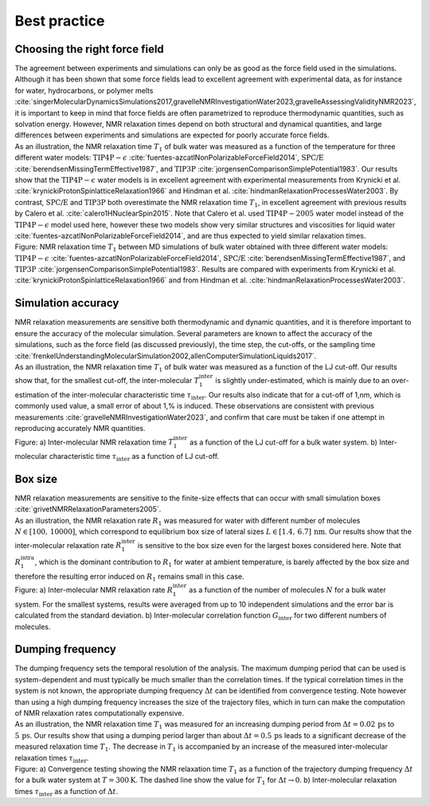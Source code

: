 Best practice
=============

Choosing the right force field
------------------------------

.. container:: justify

    The agreement between experiments and simulations can only be as good as the
    force field used in the simulations. Although it has been shown that some
    force fields lead to excellent agreement with experimental data, as for instance
    for water, hydrocarbons, or polymer melts
    :cite:`singerMolecularDynamicsSimulations2017,gravelleNMRInvestigationWater2023,gravelleAssessingValidityNMR2023`,
    it is important to keep in mind that force fields are often parametrized
    to reproduce thermodynamic quantities, such as solvation energy.
    However, NMR relaxation times depend on both structural
    and dynamical quantities, and large differences between experiments
    and simulations are expected for poorly accurate force fields.

.. container:: justify

    As an illustration, the NMR relaxation time :math:`T_1`
    of bulk water was measured as a function of the temperature
    for three different water models:
    :math:`\text{TIP4P}-\epsilon` :cite:`fuentes-azcatlNonPolarizableForceField2014`,
    :math:`\text{SPC/E}` :cite:`berendsenMissingTermEffective1987`,
    and :math:`\text{TIP3P}` :cite:`jorgensenComparisonSimplePotential1983`.
    Our results show that the :math:`\text{TIP4P}-\epsilon` water models
    is in excellent agreement with experimental measurements from 
    Krynicki et al. :cite:`krynickiProtonSpinlatticeRelaxation1966`
    and Hindman et al. :cite:`hindmanRelaxationProcessesWater2003`.
    By contrast, :math:`\text{SPC/E}` and :math:`\text{TIP3P}`
    both overestimate the NMR relaxation time :math:`T_1`, in 
    excellent agreement with previous results
    by Calero et al. :cite:`calero1HNuclearSpin2015`. Note that Calero et al.
    used :math:`\text{TIP4P}-2005` water model instead of the :math:`\text{TIP4P}-\epsilon` model used here,
    however these two models show very similar structures and viscosities for liquid water :cite:`fuentes-azcatlNonPolarizableForceField2014`,
    and are thus expected to yield similar relaxation times.

.. image:: ../figures/illustrations/bulk-water/experimental_comparison-dark.png
    :class: only-dark
    :alt: NMR results obtained from the LAMMPS simulation of water

.. image:: ../figures/illustrations/bulk-water/experimental_comparison-light.png
    :class: only-light
    :alt: NMR results obtained from the LAMMPS simulation of water

.. container:: figurelegend

    Figure: NMR relaxation time :math:`T_1` between MD simulations of bulk 
    water obtained with three different water models:
    :math:`\text{TIP4P}-\epsilon` :cite:`fuentes-azcatlNonPolarizableForceField2014`,
    :math:`\text{SPC/E}` :cite:`berendsenMissingTermEffective1987`,
    and :math:`\text{TIP3P}` :cite:`jorgensenComparisonSimplePotential1983`.
    Results are compared with experiments 
    from Krynicki et al. :cite:`krynickiProtonSpinlatticeRelaxation1966`
    and from Hindman et al. :cite:`hindmanRelaxationProcessesWater2003`.

Simulation accuracy
-------------------

.. container:: justify

    NMR relaxation measurements are sensitive both thermodynamic and dynamic quantities, 
    and it is therefore important to ensure the accuracy of the molecular simulation.
    Several parameters are known to affect the accuracy of the simulations,
    such as the force field (as discussed previously), the time step, the cut-offs,
    or the sampling time
    :cite:`frenkelUnderstandingMolecularSimulation2002,allenComputerSimulationLiquids2017`.

.. container:: justify

    As an illustration, the NMR relaxation time :math:`T_1`
    of bulk water was measured as a function of the LJ cut-off.
    Our results show that, for the smallest cut-off,
    the inter-molecular :math:`T_1^\text{inter}` is slightly
    under-estimated, which is mainly due to an over-estimation
    of the inter-molecular characteristic time :math:`\tau_\text{inter}`.
    Our results also indicate that for a cut-off of 1\,nm,
    which is commonly used value, a small error of 
    about 1\,\% is induced. These observations are consistent
    with previous measurements :cite:`gravelleNMRInvestigationWater2023`,
    and confirm that care must be taken if one attempt in reproducing
    accurately NMR quantities.

.. image:: ../figures/illustrations/bulk-water/effect_cutoff-dark.png
    :class: only-dark
    :alt: NMR results obtained from the LAMMPS simulation of water

.. image:: ../figures/illustrations/bulk-water/effect_cutoff-light.png
    :class: only-light
    :alt: NMR results obtained from the LAMMPS simulation of water

.. container:: figurelegend

    Figure: a) Inter-molecular NMR relaxation time :math:`T_1^\text{inter}`
    as a function of the LJ cut-off for a bulk water system.
    b) Inter-molecular characteristic time :math:`\tau_\text{inter}`
    as a function of LJ cut-off.

Box size
--------

.. container:: justify

    NMR relaxation measurements are sensitive to the 
    finite-size effects that can occur with small simulation boxes :cite:`grivetNMRRelaxationParameters2005`.

.. container:: justify

    As an illustration, the NMR relaxation rate :math:`R_1`
    was measured for water with different number of molecules
    :math:`N \in [100,\,10000]`, which correspond to equilibrium
    box size of lateral sizes :math:`L \in [1.4,\,6.7]\,\text{nm}`.
    Our results show that the inter-molecular
    relaxation rate :math:`R_1^\text{inter}` is sensitive to the 
    box size even for the largest boxes considered here. Note that 
    :math:`R_1^\text{intra}`, which is the dominant contribution to 
    :math:`R_1` for water at ambient temperature, is barely affected
    by the box size and therefore the resulting error induced on :math:`R_1`
    remains small in this case.

.. image:: ../figures/illustrations/bulk-water/effect_L_on_R1-dark.png
    :class: only-dark
    :alt: NMR results obtained from the LAMMPS simulation of water

.. image:: ../figures/illustrations/bulk-water/effect_L_on_R1-light.png
    :class: only-light
    :alt: NMR results obtained from the LAMMPS simulation of water

.. container:: figurelegend

    Figure: a) Inter-molecular NMR relaxation rate :math:`R_1^\text{inter}` as a function of the number of molecules :math:`N`
    for a bulk water system. For the smallest systems, results were averaged
    from up to 10 independent simulations and the error bar is calculated from
    the standard deviation. b) Inter-molecular correlation function :math:`G_\text{inter}`
    for two different numbers of molecules.

Dumping frequency
-----------------

.. container:: justify

    The dumping frequency sets the temporal resolution of the analysis.
    The maximum dumping period that can be used is system-dependent
    and must typically be much smaller than the correlation times.
    If the typical correlation times in the system is not known,
    the appropriate dumping frequency :math:`\Delta t` can
    be identified from convergence testing.
    Note however than using a high dumping frequency
    increases the size of the trajectory files, which in turn
    can make the computation of NMR relaxation rates
    computationally expensive.

.. container:: justify

    As an illustration, the NMR relaxation time :math:`T_1` was measured
    for an increasing dumping period from :math:`\Delta t = 0.02\,\text{ps}`
    to :math:`5\,\text{ps}`. Our results show that using a dumping period
    larger than about :math:`\Delta t = 0.5\,\text{ps}` leads to a significant decrease
    of the measured relaxation time :math:`T_1`. The decrease in :math:`T_1`
    is accompanied by an increase of the measured inter-molecular
    relaxation times :math:`\tau_\text{inter}`. 

.. image:: ../figures/illustrations/bulk-water/effect_dumping_frequency-dark.png
    :class: only-dark
    :alt: NMR results obtained from the LAMMPS simulation of water

.. image:: ../figures/illustrations/bulk-water/effect_dumping_frequency-light.png
    :class: only-light
    :alt: NMR results obtained from the LAMMPS simulation of water

.. container:: figurelegend

    Figure: a) Convergence testing showing the NMR relaxation time :math:`T_1`
    as a function of the trajectory dumping frequency :math:`\Delta t`
    for a bulk water system at :math:`T = 300 \text{K}`.
    The dashed line show the value for :math:`T_1`
    for :math:`\Delta t \to 0`.
    b) Inter-molecular relaxation times :math:`\tau_\text{inter}` as 
    a function of :math:`\Delta t`.